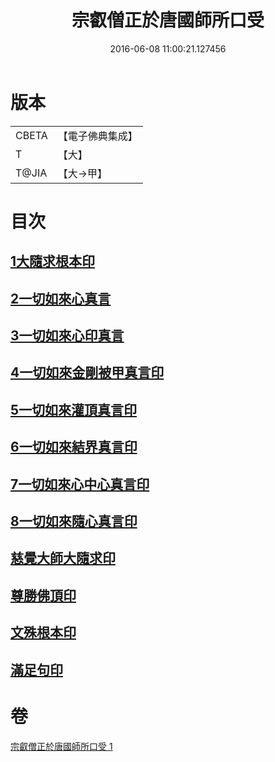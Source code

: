 #+TITLE: 宗叡僧正於唐國師所口受 
#+DATE: 2016-06-08 11:00:21.127456

* 版本
 |     CBETA|【電子佛典集成】|
 |         T|【大】     |
 |     T@JIA|【大→甲】   |

* 目次
** [[file:KR6j0377_001.txt::001-0650c23][1大隨求根本印]]
** [[file:KR6j0377_001.txt::001-0650c27][2一切如來心真言]]
** [[file:KR6j0377_001.txt::001-0651a2][3一切如來心印真言]]
** [[file:KR6j0377_001.txt::001-0651a5][4一切如來金剛被甲真言印]]
** [[file:KR6j0377_001.txt::001-0651a9][5一切如來灌頂真言印]]
** [[file:KR6j0377_001.txt::001-0651a13][6一切如來結界真言印]]
** [[file:KR6j0377_001.txt::001-0651a17][7一切如來心中心真言印]]
** [[file:KR6j0377_001.txt::001-0651a21][8一切如來隨心真言印]]
** [[file:KR6j0377_001.txt::001-0651a26][慈覺大師大隨求印]]
** [[file:KR6j0377_001.txt::001-0651a28][尊勝佛頂印]]
** [[file:KR6j0377_001.txt::001-0651b2][文殊根本印]]
** [[file:KR6j0377_001.txt::001-0651b6][滿足句印]]

* 卷
[[file:KR6j0377_001.txt][宗叡僧正於唐國師所口受 1]]

